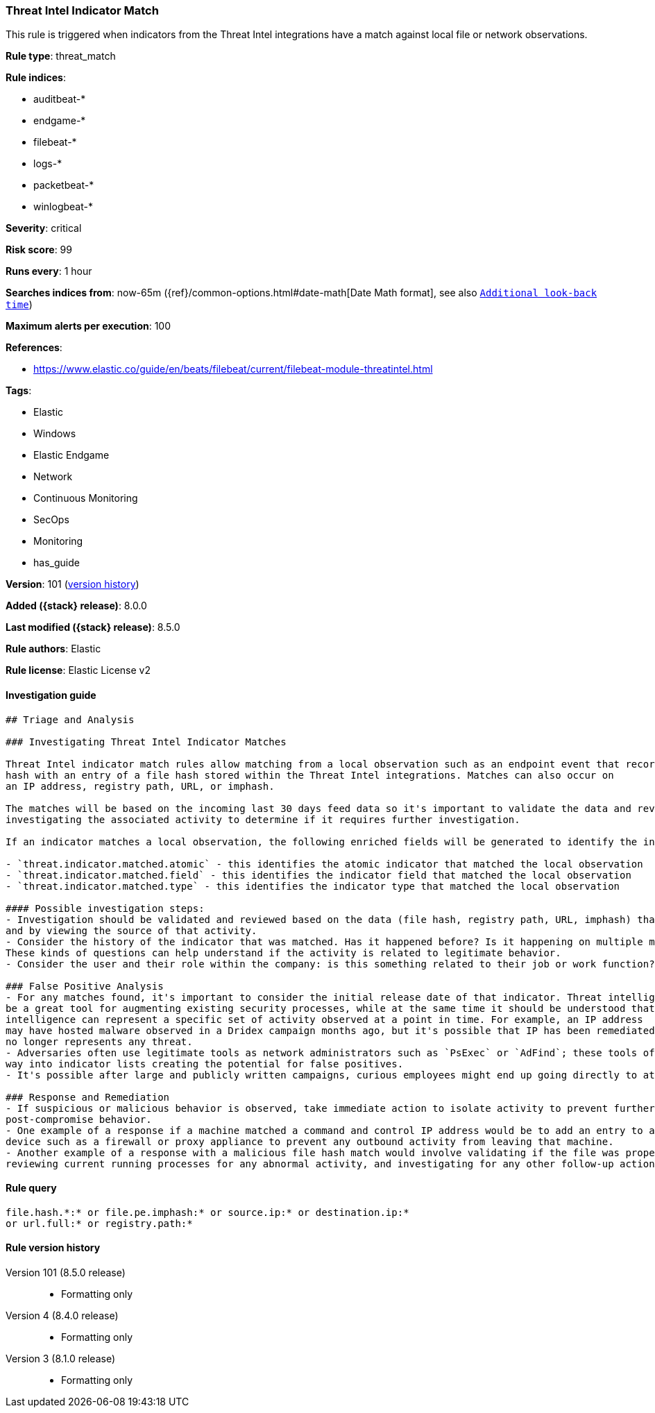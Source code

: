 [[threat-intel-indicator-match]]
=== Threat Intel Indicator Match

This rule is triggered when indicators from the Threat Intel integrations have a match against local file or network observations.

*Rule type*: threat_match

*Rule indices*:

* auditbeat-*
* endgame-*
* filebeat-*
* logs-*
* packetbeat-*
* winlogbeat-*

*Severity*: critical

*Risk score*: 99

*Runs every*: 1 hour

*Searches indices from*: now-65m ({ref}/common-options.html#date-math[Date Math format], see also <<rule-schedule, `Additional look-back time`>>)

*Maximum alerts per execution*: 100

*References*:

* https://www.elastic.co/guide/en/beats/filebeat/current/filebeat-module-threatintel.html

*Tags*:

* Elastic
* Windows
* Elastic Endgame
* Network
* Continuous Monitoring
* SecOps
* Monitoring
* has_guide

*Version*: 101 (<<threat-intel-indicator-match-history, version history>>)

*Added ({stack} release)*: 8.0.0

*Last modified ({stack} release)*: 8.5.0

*Rule authors*: Elastic

*Rule license*: Elastic License v2

==== Investigation guide


[source,markdown]
----------------------------------
## Triage and Analysis

### Investigating Threat Intel Indicator Matches

Threat Intel indicator match rules allow matching from a local observation such as an endpoint event that records a file
hash with an entry of a file hash stored within the Threat Intel integrations. Matches can also occur on
an IP address, registry path, URL, or imphash.

The matches will be based on the incoming last 30 days feed data so it's important to validate the data and review the results by
investigating the associated activity to determine if it requires further investigation.

If an indicator matches a local observation, the following enriched fields will be generated to identify the indicator, field, and type matched.

- `threat.indicator.matched.atomic` - this identifies the atomic indicator that matched the local observation
- `threat.indicator.matched.field` - this identifies the indicator field that matched the local observation
- `threat.indicator.matched.type` - this identifies the indicator type that matched the local observation

#### Possible investigation steps:
- Investigation should be validated and reviewed based on the data (file hash, registry path, URL, imphash) that was matched
and by viewing the source of that activity.
- Consider the history of the indicator that was matched. Has it happened before? Is it happening on multiple machines?
These kinds of questions can help understand if the activity is related to legitimate behavior.
- Consider the user and their role within the company: is this something related to their job or work function?

### False Positive Analysis
- For any matches found, it's important to consider the initial release date of that indicator. Threat intelligence can
be a great tool for augmenting existing security processes, while at the same time it should be understood that threat
intelligence can represent a specific set of activity observed at a point in time. For example, an IP address
may have hosted malware observed in a Dridex campaign months ago, but it's possible that IP has been remediated and
no longer represents any threat.
- Adversaries often use legitimate tools as network administrators such as `PsExec` or `AdFind`; these tools often find their
way into indicator lists creating the potential for false positives.
- It's possible after large and publicly written campaigns, curious employees might end up going directly to attacker infrastructure and triggering these rules.

### Response and Remediation
- If suspicious or malicious behavior is observed, take immediate action to isolate activity to prevent further
post-compromise behavior.
- One example of a response if a machine matched a command and control IP address would be to add an entry to a network
device such as a firewall or proxy appliance to prevent any outbound activity from leaving that machine.
- Another example of a response with a malicious file hash match would involve validating if the file was properly quarantined,
reviewing current running processes for any abnormal activity, and investigating for any other follow-up actions such as persistence or lateral movement.

----------------------------------


==== Rule query


[source,js]
----------------------------------
file.hash.*:* or file.pe.imphash:* or source.ip:* or destination.ip:*
or url.full:* or registry.path:*
----------------------------------


[[threat-intel-indicator-match-history]]
==== Rule version history

Version 101 (8.5.0 release)::
* Formatting only

Version 4 (8.4.0 release)::
* Formatting only

Version 3 (8.1.0 release)::
* Formatting only

